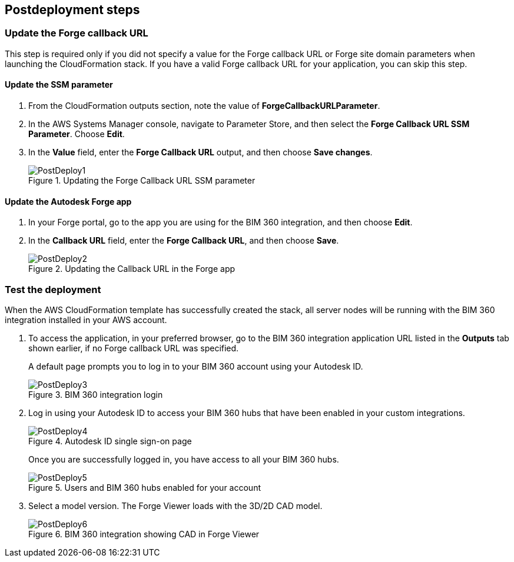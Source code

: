// Include any postdeployment steps here, such as steps necessary to test that the deployment was successful. If there are no postdeployment steps, leave this file empty.

== Postdeployment steps

=== Update the Forge callback URL

This step is required only if you did not specify a value for the Forge callback URL or Forge site domain parameters when launching the CloudFormation stack. If you have a valid Forge callback URL for your application, you can skip this step.

==== Update the SSM parameter

. From the CloudFormation outputs section, note the value of *ForgeCallbackURLParameter*.
. In the AWS Systems Manager console, navigate to Parameter Store, and then select the *Forge Callback URL SSM Parameter*. Choose *Edit*.
. In the *Value* field, enter the *Forge Callback URL* output, and then choose *Save changes*.
+
[#postdeploy1]
.Updating the Forge Callback URL SSM parameter
image::../docs/deployment_guide/images/image8.png[PostDeploy1]

==== Update the Autodesk Forge app

. In your Forge portal, go to the app you are using for the BIM 360 integration, and then choose *Edit*.
. In the *Callback URL* field, enter the *Forge Callback URL*, and then choose *Save*.
+
[#postdeploy2]
.Updating the Callback URL in the Forge app
image::../docs/deployment_guide/images/image9.png[PostDeploy2]


=== Test the deployment

When the AWS CloudFormation template has successfully created the stack, all server nodes will be running with the BIM 360 integration installed in your AWS account.

. To access the application, in your preferred browser, go to the BIM 360 integration application URL listed in the *Outputs* tab shown earlier, if no Forge callback URL was specified.
+
A default page prompts you to log in to your BIM 360 account using your Autodesk ID.
+
[#postdeploy3]
.BIM 360 integration login
image::../docs/deployment_guide/images/image10.png[PostDeploy3]
+
. Log in using your Autodesk ID to access your BIM 360 hubs that have been enabled in your custom integrations.
+
[#postdeploy4]
.Autodesk ID single sign-on page
image::../docs/deployment_guide/images/image11.png[PostDeploy4]
+
Once you are successfully logged in, you have access to all your BIM 360 hubs.
+
[#postdeploy5]
.Users and BIM 360 hubs enabled for your account
image::../docs/deployment_guide/images/image12.png[PostDeploy5]
+
.  Select a model version. The Forge Viewer loads with the 3D/2D CAD model.
+
[#postdeploy6]
.BIM 360 integration showing CAD in Forge Viewer
image::../docs/deployment_guide/images/image13.png[PostDeploy6]